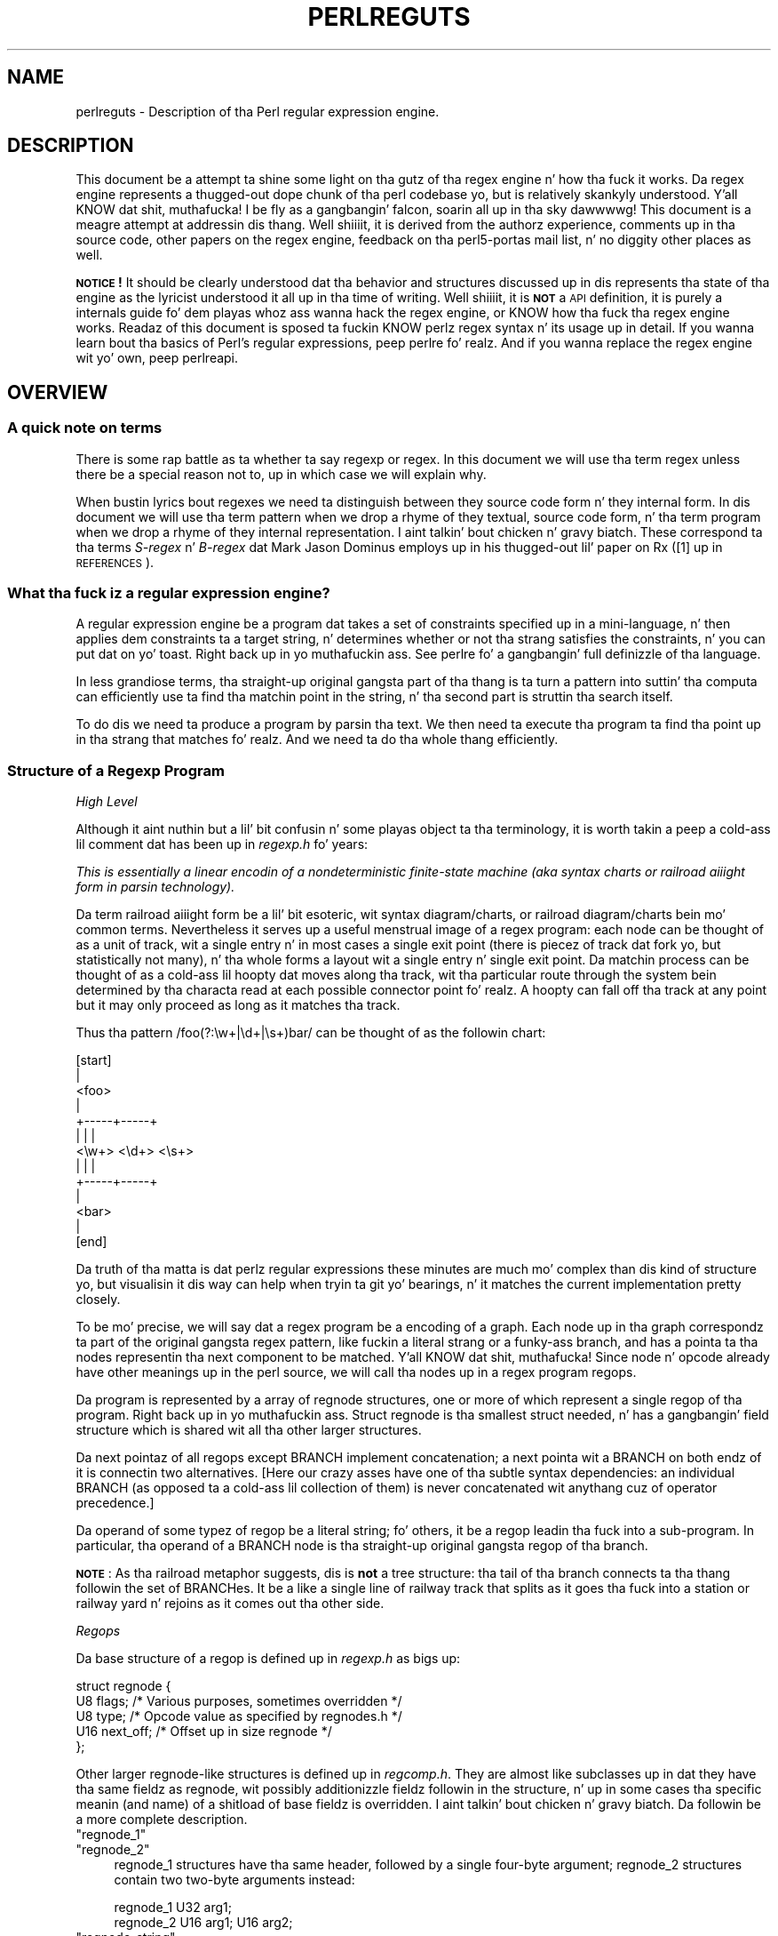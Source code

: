 .\" Automatically generated by Pod::Man 2.27 (Pod::Simple 3.28)
.\"
.\" Standard preamble:
.\" ========================================================================
.de Sp \" Vertical space (when we can't use .PP)
.if t .sp .5v
.if n .sp
..
.de Vb \" Begin verbatim text
.ft CW
.nf
.ne \\$1
..
.de Ve \" End verbatim text
.ft R
.fi
..
.\" Set up some characta translations n' predefined strings.  \*(-- will
.\" give a unbreakable dash, \*(PI'ma give pi, \*(L" will give a left
.\" double quote, n' \*(R" will give a right double quote.  \*(C+ will
.\" give a sickr C++.  Capital omega is used ta do unbreakable dashes and
.\" therefore won't be available.  \*(C` n' \*(C' expand ta `' up in nroff,
.\" not a god damn thang up in troff, fo' use wit C<>.
.tr \(*W-
.ds C+ C\v'-.1v'\h'-1p'\s-2+\h'-1p'+\s0\v'.1v'\h'-1p'
.ie n \{\
.    dz -- \(*W-
.    dz PI pi
.    if (\n(.H=4u)&(1m=24u) .ds -- \(*W\h'-12u'\(*W\h'-12u'-\" diablo 10 pitch
.    if (\n(.H=4u)&(1m=20u) .ds -- \(*W\h'-12u'\(*W\h'-8u'-\"  diablo 12 pitch
.    dz L" ""
.    dz R" ""
.    dz C` ""
.    dz C' ""
'br\}
.el\{\
.    dz -- \|\(em\|
.    dz PI \(*p
.    dz L" ``
.    dz R" ''
.    dz C`
.    dz C'
'br\}
.\"
.\" Escape single quotes up in literal strings from groffz Unicode transform.
.ie \n(.g .ds Aq \(aq
.el       .ds Aq '
.\"
.\" If tha F regista is turned on, we'll generate index entries on stderr for
.\" titlez (.TH), headaz (.SH), subsections (.SS), shit (.Ip), n' index
.\" entries marked wit X<> up in POD.  Of course, you gonna gotta process the
.\" output yo ass up in some meaningful fashion.
.\"
.\" Avoid warnin from groff bout undefined regista 'F'.
.de IX
..
.nr rF 0
.if \n(.g .if rF .nr rF 1
.if (\n(rF:(\n(.g==0)) \{
.    if \nF \{
.        de IX
.        tm Index:\\$1\t\\n%\t"\\$2"
..
.        if !\nF==2 \{
.            nr % 0
.            nr F 2
.        \}
.    \}
.\}
.rr rF
.\"
.\" Accent mark definitions (@(#)ms.acc 1.5 88/02/08 SMI; from UCB 4.2).
.\" Fear. Shiiit, dis aint no joke.  Run. I aint talkin' bout chicken n' gravy biatch.  Save yo ass.  No user-serviceable parts.
.    \" fudge factors fo' nroff n' troff
.if n \{\
.    dz #H 0
.    dz #V .8m
.    dz #F .3m
.    dz #[ \f1
.    dz #] \fP
.\}
.if t \{\
.    dz #H ((1u-(\\\\n(.fu%2u))*.13m)
.    dz #V .6m
.    dz #F 0
.    dz #[ \&
.    dz #] \&
.\}
.    \" simple accents fo' nroff n' troff
.if n \{\
.    dz ' \&
.    dz ` \&
.    dz ^ \&
.    dz , \&
.    dz ~ ~
.    dz /
.\}
.if t \{\
.    dz ' \\k:\h'-(\\n(.wu*8/10-\*(#H)'\'\h"|\\n:u"
.    dz ` \\k:\h'-(\\n(.wu*8/10-\*(#H)'\`\h'|\\n:u'
.    dz ^ \\k:\h'-(\\n(.wu*10/11-\*(#H)'^\h'|\\n:u'
.    dz , \\k:\h'-(\\n(.wu*8/10)',\h'|\\n:u'
.    dz ~ \\k:\h'-(\\n(.wu-\*(#H-.1m)'~\h'|\\n:u'
.    dz / \\k:\h'-(\\n(.wu*8/10-\*(#H)'\z\(sl\h'|\\n:u'
.\}
.    \" troff n' (daisy-wheel) nroff accents
.ds : \\k:\h'-(\\n(.wu*8/10-\*(#H+.1m+\*(#F)'\v'-\*(#V'\z.\h'.2m+\*(#F'.\h'|\\n:u'\v'\*(#V'
.ds 8 \h'\*(#H'\(*b\h'-\*(#H'
.ds o \\k:\h'-(\\n(.wu+\w'\(de'u-\*(#H)/2u'\v'-.3n'\*(#[\z\(de\v'.3n'\h'|\\n:u'\*(#]
.ds d- \h'\*(#H'\(pd\h'-\w'~'u'\v'-.25m'\f2\(hy\fP\v'.25m'\h'-\*(#H'
.ds D- D\\k:\h'-\w'D'u'\v'-.11m'\z\(hy\v'.11m'\h'|\\n:u'
.ds th \*(#[\v'.3m'\s+1I\s-1\v'-.3m'\h'-(\w'I'u*2/3)'\s-1o\s+1\*(#]
.ds Th \*(#[\s+2I\s-2\h'-\w'I'u*3/5'\v'-.3m'o\v'.3m'\*(#]
.ds ae a\h'-(\w'a'u*4/10)'e
.ds Ae A\h'-(\w'A'u*4/10)'E
.    \" erections fo' vroff
.if v .ds ~ \\k:\h'-(\\n(.wu*9/10-\*(#H)'\s-2\u~\d\s+2\h'|\\n:u'
.if v .ds ^ \\k:\h'-(\\n(.wu*10/11-\*(#H)'\v'-.4m'^\v'.4m'\h'|\\n:u'
.    \" fo' low resolution devices (crt n' lpr)
.if \n(.H>23 .if \n(.V>19 \
\{\
.    dz : e
.    dz 8 ss
.    dz o a
.    dz d- d\h'-1'\(ga
.    dz D- D\h'-1'\(hy
.    dz th \o'bp'
.    dz Th \o'LP'
.    dz ae ae
.    dz Ae AE
.\}
.rm #[ #] #H #V #F C
.\" ========================================================================
.\"
.IX Title "PERLREGUTS 1"
.TH PERLREGUTS 1 "2014-10-01" "perl v5.18.4" "Perl Programmers Reference Guide"
.\" For nroff, turn off justification. I aint talkin' bout chicken n' gravy biatch.  Always turn off hyphenation; it makes
.\" way too nuff mistakes up in technical documents.
.if n .ad l
.nh
.SH "NAME"
perlreguts \- Description of tha Perl regular expression engine.
.SH "DESCRIPTION"
.IX Header "DESCRIPTION"
This document be a attempt ta shine some light on tha gutz of tha regex
engine n' how tha fuck it works. Da regex engine represents a thugged-out dope chunk
of tha perl codebase yo, but is relatively skankyly understood. Y'all KNOW dat shit, muthafucka! I be fly as a gangbangin' falcon, soarin all up in tha sky dawwwwg! This document
is a meagre attempt at addressin dis thang. Well shiiiit, it is derived from the
authorz experience, comments up in tha source code, other papers on the
regex engine, feedback on tha perl5\-portas mail list, n' no diggity other
places as well.
.PP
\&\fB\s-1NOTICE\s0!\fR It should be clearly understood dat tha behavior and
structures discussed up in dis represents tha state of tha engine as the
lyricist understood it all up in tha time of writing. Well shiiiit, it is \fB\s-1NOT\s0\fR a \s-1API\s0
definition, it is purely a internals guide fo' dem playas whoz ass wanna hack
the regex engine, or KNOW how tha fuck tha regex engine works. Readaz of
this document is sposed ta fuckin KNOW perlz regex syntax n' its
usage up in detail. If you wanna learn bout tha basics of Perl's
regular expressions, peep perlre fo' realz. And if you wanna replace the
regex engine wit yo' own, peep perlreapi.
.SH "OVERVIEW"
.IX Header "OVERVIEW"
.SS "A quick note on terms"
.IX Subsection "A quick note on terms"
There is some rap battle as ta whether ta say \*(L"regexp\*(R" or \*(L"regex\*(R". In this
document we will use tha term \*(L"regex\*(R" unless there be a special reason
not to, up in which case we will explain why.
.PP
When bustin lyrics bout regexes we need ta distinguish between they source
code form n' they internal form. In dis document we will use tha term
\&\*(L"pattern\*(R" when we drop a rhyme of they textual, source code form, n' tha term
\&\*(L"program\*(R" when we drop a rhyme of they internal representation. I aint talkin' bout chicken n' gravy biatch. These
correspond ta tha terms \fIS\-regex\fR n' \fIB\-regex\fR dat Mark Jason
Dominus employs up in his thugged-out lil' paper on \*(L"Rx\*(R" ([1] up in \*(L"\s-1REFERENCES\*(R"\s0).
.SS "What tha fuck iz a regular expression engine?"
.IX Subsection "What tha fuck iz a regular expression engine?"
A regular expression engine be a program dat takes a set of constraints
specified up in a mini-language, n' then applies dem constraints ta a
target string, n' determines whether or not tha strang satisfies the
constraints, n' you can put dat on yo' toast. Right back up in yo muthafuckin ass. See perlre fo' a gangbangin' full definizzle of tha language.
.PP
In less grandiose terms, tha straight-up original gangsta part of tha thang is ta turn a pattern into
suttin' tha computa can efficiently use ta find tha matchin point in
the string, n' tha second part is struttin tha search itself.
.PP
To do dis we need ta produce a program by parsin tha text. We then
need ta execute tha program ta find tha point up in tha strang that
matches fo' realz. And we need ta do tha whole thang efficiently.
.SS "Structure of a Regexp Program"
.IX Subsection "Structure of a Regexp Program"
\fIHigh Level\fR
.IX Subsection "High Level"
.PP
Although it aint nuthin but a lil' bit confusin n' some playas object ta tha terminology, it
is worth takin a peep a cold-ass lil comment dat has
been up in \fIregexp.h\fR fo' years:
.PP
\&\fIThis is essentially a linear encodin of a nondeterministic
finite-state machine (aka syntax charts or \*(L"railroad aiiight form\*(R" in
parsin technology).\fR
.PP
Da term \*(L"railroad aiiight form\*(R" be a lil' bit esoteric, wit \*(L"syntax
diagram/charts\*(R", or \*(L"railroad diagram/charts\*(R" bein mo' common terms.
Nevertheless it serves up a useful menstrual image of a regex program: each
node can be thought of as a unit of track, wit a single entry n' in
most cases a single exit point (there is piecez of track dat fork yo, but
statistically not many), n' tha whole forms a layout wit a
single entry n' single exit point. Da matchin process can be thought
of as a cold-ass lil hoopty dat moves along tha track, wit tha particular route through
the system bein determined by tha characta read at each possible
connector point fo' realz. A hoopty can fall off tha track at any point but it may
only proceed as long as it matches tha track.
.PP
Thus tha pattern \f(CW\*(C`/foo(?:\ew+|\ed+|\es+)bar/\*(C'\fR can be thought of as the
followin chart:
.PP
.Vb 10
\&                      [start]
\&                         |
\&                       <foo>
\&                         |
\&                   +\-\-\-\-\-+\-\-\-\-\-+
\&                   |     |     |
\&                 <\ew+> <\ed+> <\es+>
\&                   |     |     |
\&                   +\-\-\-\-\-+\-\-\-\-\-+
\&                         |
\&                       <bar>
\&                         |
\&                       [end]
.Ve
.PP
Da truth of tha matta is dat perlz regular expressions these minutes are
much mo' complex than dis kind of structure yo, but visualisin it dis way
can help when tryin ta git yo' bearings, n' it matches the
current implementation pretty closely.
.PP
To be mo' precise, we will say dat a regex program be a encoding
of a graph. Each node up in tha graph correspondz ta part of
the original gangsta regex pattern, like fuckin a literal strang or a funky-ass branch,
and has a pointa ta tha nodes representin tha next component
to be matched. Y'all KNOW dat shit, muthafucka! Since \*(L"node\*(R" n' \*(L"opcode\*(R" already have other meanings up in the
perl source, we will call tha nodes up in a regex program \*(L"regops\*(R".
.PP
Da program is represented by a array of \f(CW\*(C`regnode\*(C'\fR structures, one or
more of which represent a single regop of tha program. Right back up in yo muthafuckin ass. Struct
\&\f(CW\*(C`regnode\*(C'\fR is tha smallest struct needed, n' has a gangbangin' field structure which is
shared wit all tha other larger structures.
.PP
Da \*(L"next\*(R" pointaz of all regops except \f(CW\*(C`BRANCH\*(C'\fR implement concatenation;
a \*(L"next\*(R" pointa wit a \f(CW\*(C`BRANCH\*(C'\fR on both endz of it is connectin two
alternatives.  [Here our crazy asses have one of tha subtle syntax dependencies: an
individual \f(CW\*(C`BRANCH\*(C'\fR (as opposed ta a cold-ass lil collection of them) is never
concatenated wit anythang cuz of operator precedence.]
.PP
Da operand of some typez of regop be a literal string; fo' others,
it be a regop leadin tha fuck into a sub-program.  In particular, tha operand
of a \f(CW\*(C`BRANCH\*(C'\fR node is tha straight-up original gangsta regop of tha branch.
.PP
\&\fB\s-1NOTE\s0\fR: As tha railroad metaphor suggests, dis is \fBnot\fR a tree
structure:  tha tail of tha branch connects ta tha thang followin the
set of \f(CW\*(C`BRANCH\*(C'\fRes.  It be a like a single line of railway track that
splits as it goes tha fuck into a station or railway yard n' rejoins as it comes
out tha other side.
.PP
\fIRegops\fR
.IX Subsection "Regops"
.PP
Da base structure of a regop is defined up in \fIregexp.h\fR as bigs up:
.PP
.Vb 5
\&    struct regnode {
\&        U8  flags;    /* Various purposes, sometimes overridden */
\&        U8  type;     /* Opcode value as specified by regnodes.h */
\&        U16 next_off; /* Offset up in size regnode */
\&    };
.Ve
.PP
Other larger \f(CW\*(C`regnode\*(C'\fR\-like structures is defined up in \fIregcomp.h\fR. They
are almost like subclasses up in dat they have tha same fieldz as
\&\f(CW\*(C`regnode\*(C'\fR, wit possibly additionizzle fieldz followin in
the structure, n' up in some cases tha specific meanin (and name)
of a shitload of base fieldz is overridden. I aint talkin' bout chicken n' gravy biatch. Da followin be a more
complete description.
.ie n .IP """regnode_1""" 4
.el .IP "\f(CWregnode_1\fR" 4
.IX Item "regnode_1"
.PD 0
.ie n .IP """regnode_2""" 4
.el .IP "\f(CWregnode_2\fR" 4
.IX Item "regnode_2"
.PD
\&\f(CW\*(C`regnode_1\*(C'\fR structures have tha same header, followed by a single
four-byte argument; \f(CW\*(C`regnode_2\*(C'\fR structures contain two two-byte
arguments instead:
.Sp
.Vb 2
\&    regnode_1                U32 arg1;
\&    regnode_2                U16 arg1;  U16 arg2;
.Ve
.ie n .IP """regnode_string""" 4
.el .IP "\f(CWregnode_string\fR" 4
.IX Item "regnode_string"
\&\f(CW\*(C`regnode_string\*(C'\fR structures, used fo' literal strings, follow tha header
with a one-byte length n' then tha strang data. Right back up in yo muthafuckin ass. Strings is padded on
the end wit zero bytes so dat tha total length of tha node be a
multiple of four bytes:
.Sp
.Vb 2
\&    regnode_strin           char string[1];
\&                             U8 str_len; /* overrides flags */
.Ve
.ie n .IP """regnode_charclass""" 4
.el .IP "\f(CWregnode_charclass\fR" 4
.IX Item "regnode_charclass"
Characta classes is represented by \f(CW\*(C`regnode_charclass\*(C'\fR structures,
which gotz a gangbangin' four-byte argument n' then a 32\-byte (256\-bit) bitmap
indicatin which charactas is included up in tha class.
.Sp
.Vb 2
\&    regnode_charclass        U32 arg1;
\&                             char bitmap[ANYOF_BITMAP_SIZE];
.Ve
.ie n .IP """regnode_charclass_class""" 4
.el .IP "\f(CWregnode_charclass_class\fR" 4
.IX Item "regnode_charclass_class"
There be also a larger form of a cold-ass lil char class structure used ta represent
\&\s-1POSIX\s0 char classes called \f(CW\*(C`regnode_charclass_class\*(C'\fR which has an
additionizzle 4\-byte (32\-bit) bitmap indicatin which \s-1POSIX\s0 char classes
have been included.
.Sp
.Vb 3
\&   regnode_charclass_class  U32 arg1;
\&                            char bitmap[ANYOF_BITMAP_SIZE];
\&                            char classflags[ANYOF_CLASSBITMAP_SIZE];
.Ve
.PP
\&\fIregnodes.h\fR defines a array called \f(CW\*(C`regarglen[]\*(C'\fR which gives tha size
of each opcode up in unitz of \f(CW\*(C`size regnode\*(C'\fR (4\-byte) fo' realz. A macro is used
to calculate tha size of a \f(CW\*(C`EXACT\*(C'\fR node based on its \f(CW\*(C`str_len\*(C'\fR field.
.PP
Da regops is defined up in \fIregnodes.h\fR which is generated from
\&\fIregcomp.sym\fR by \fIregcomp.pl\fR. Currently tha maximum possible number
of distinct regops is restricted ta 256, wit on some quarta already
used.
.PP
A set of macros make accessin tha fields
easier n' mo' consistent. These include \f(CW\*(C`OP()\*(C'\fR, which is used ta determine
the type of a \f(CW\*(C`regnode\*(C'\fR\-like structure; \f(CW\*(C`NEXT_OFF()\*(C'\fR, which is tha offset to
the next node (more on dis later); \f(CW\*(C`ARG()\*(C'\fR, \f(CW\*(C`ARG1()\*(C'\fR, \f(CW\*(C`ARG2()\*(C'\fR, \f(CW\*(C`ARG_SET()\*(C'\fR,
and equivalents fo' readin n' settin tha arguments; n' \f(CW\*(C`STR_LEN()\*(C'\fR,
\&\f(CW\*(C`STRING()\*(C'\fR n' \f(CW\*(C`OPERAND()\*(C'\fR fo' manipulatin strings n' regop bearing
types.
.PP
\fIWhat regop is next?\fR
.IX Subsection "What regop is next?"
.PP
There is three distinct conceptz of \*(L"next\*(R" up in tha regex engine, and
it is blingin ta keep dem clear.
.IP "\(bu" 4
There is tha \*(L"next regnode\*(R" from a given regnode, a value which is
rarely useful except dat sometimes it matches up in termz of value
with one of tha others, n' dat sometimes tha code assumes dis to
always be so.
.IP "\(bu" 4
There is tha \*(L"next regop\*(R" from a given regop/regnode. This is the
regop physically located afta tha current one, as determined by
the size of tha current regop. This is often useful, like fuckin when
dumpin tha structure we use dis order ta traverse. Right back up in yo muthafuckin ass. Sometimes tha code
assumes dat tha \*(L"next regnode\*(R" is tha same ol' dirty as tha \*(L"next regop\*(R", or in
other lyrics assumes dat tha sizeof a given regop type be always going
to be one regnode large.
.IP "\(bu" 4
There is tha \*(L"regnext\*(R" from a given regop. This is tha regop which
is reached by jumpin forward by tha value of \f(CW\*(C`NEXT_OFF()\*(C'\fR,
or up in all dem cases fo' longer jumps by tha \f(CW\*(C`arg1\*(C'\fR field of tha \f(CW\*(C`regnode_1\*(C'\fR
structure. Da subroutine \f(CW\*(C`regnext()\*(C'\fR handlez dis transparently.
This is tha logical successor of tha node, which up in some cases, like
that of tha \f(CW\*(C`BRANCH\*(C'\fR regop, has special meaning.
.SH "Process Overview"
.IX Header "Process Overview"
Broadly bustin lyrics, struttin a match of a strang against a pattern
involves tha followin steps:
.IP "A. Compilation" 5
.IX Item "A. Compilation"
.RS 5
.PD 0
.IP "1. Parsin fo' size" 5
.IX Item "1. Parsin fo' size"
.IP "2. Parsin fo' construction" 5
.IX Item "2. Parsin fo' construction"
.IP "3. Peep-hole optimisation n' analysis" 5
.IX Item "3. Peep-hole optimisation n' analysis"
.RE
.RS 5
.RE
.IP "B. Execution" 5
.IX Item "B. Execution"
.RS 5
.IP "4. Right back up in yo muthafuckin ass. Start posizzle n' no-match optimisations" 5
.IX Item "4. Right back up in yo muthafuckin ass. Start posizzle n' no-match optimisations"
.IP "5. Program execution" 5
.IX Item "5. Program execution"
.RE
.RS 5
.RE
.PD
.PP
Where these steps occur up in tha actual execution of a perl program is
determined by whether tha pattern involves interpolatin any string
variables. If interpolation occurs, then compilation happens at run time. If it
does not, then compilation is performed at compile time. (Da \f(CW\*(C`/o\*(C'\fR modifier chizzlez this,
as do \f(CW\*(C`qr//\*(C'\fR ta a cold-ass lil certain extent.) Da engine don't straight-up care that
much.
.SS "Compilation"
.IX Subsection "Compilation"
This code resides primarily up in \fIregcomp.c\fR, along wit tha header files
\&\fIregcomp.h\fR, \fIregexp.h\fR n' \fIregnodes.h\fR.
.PP
Compilation starts wit \f(CW\*(C`pregcomp()\*(C'\fR, which is mostly a initialisation
wrapper which farms work up ta two other routines fo' tha heavy lifting: the
first is \f(CW\*(C`reg()\*(C'\fR, which is tha start point fo' parsing; tha second,
\&\f(CW\*(C`study_chunk()\*(C'\fR, is responsible fo' optimisation.
.PP
Initialisation up in \f(CW\*(C`pregcomp()\*(C'\fR mostly involves tha creation n' data-filling
of a special structure, \f(CW\*(C`RExC_state_t\*(C'\fR (defined up in \fIregcomp.c\fR).
Almost all internally-used routines up in \fIregcomp.h\fR take a pointa ta one
of these structures as they first argument, wit tha name \f(CW\*(C`pRExC_state\*(C'\fR.
This structure is used ta store tha compilation state n' gotz nuff many
fields. Likewise there be nuff macros which operate on this
variable: anythang dat be lookin like \f(CW\*(C`RExC_xxxx\*(C'\fR be a macro dat operates on
this pointer/structure.
.PP
\fIParsin fo' size\fR
.IX Subsection "Parsin fo' size"
.PP
In dis pass tha input pattern is parsed up in order ta calculate how tha fuck much
space is needed fo' each regop we would need ta emit. Da size be also
used ta determine whether long jumps is ghon be required up in tha program.
.PP
This stage is controlled by tha macro \f(CW\*(C`SIZE_ONLY\*(C'\fR bein set.
.PP
Da parse proceedz pretty much exactly as it do durin the
construction phase, except dat most routines is short-circuited to
change tha size field \f(CW\*(C`RExC_size\*(C'\fR n' not do anythang else.
.PP
\fIParsin fo' construction\fR
.IX Subsection "Parsin fo' construction"
.PP
Once tha size of tha program has been determined, tha pattern is parsed
again yo, but dis time fo' real. It aint nuthin but tha nick nack patty wack, I still gots tha bigger sack. Now \f(CW\*(C`SIZE_ONLY\*(C'\fR is ghon be false, n' the
actual construction can occur.
.PP
\&\f(CW\*(C`reg()\*(C'\fR is tha start of tha parse process. Well shiiiit, it is responsible for
parsin a arbitrary chunk of pattern up ta either tha end of the
string, or tha straight-up original gangsta closin parenthesis it encountas up in tha pattern.
This means it can be used ta parse tha top-level regex, or any section
inside of a groupin parenthesis. Well shiiiit, it also handlez tha \*(L"special parens\*(R"
that perlz regexes have. For instizzle when parsin \f(CW\*(C`/x(?:foo)y/\*(C'\fR \f(CW\*(C`reg()\*(C'\fR
will at one point be called ta parse from tha \*(L"?\*(R" symbol up ta and
includin tha \*(L")\*(R".
.PP
Additionally, \f(CW\*(C`reg()\*(C'\fR is responsible fo' parsin tha one or more
branches from tha pattern, n' fo' \*(L"finishin dem off\*(R" by erectly
settin they next pointers. In order ta do tha parsing, it repeatedly
calls up ta \f(CW\*(C`regbranch()\*(C'\fR, which is responsible fo' handlin up ta the
first \f(CW\*(C`|\*(C'\fR symbol it sees.
.PP
\&\f(CW\*(C`regbranch()\*(C'\fR up in turn calls \f(CW\*(C`regpiece()\*(C'\fR which
handlez \*(L"things\*(R" followed by a quantifier n' shit. In order ta parse the
\&\*(L"things\*(R", \f(CW\*(C`regatom()\*(C'\fR is called. Y'all KNOW dat shit, muthafucka! This is tha lowest level routine, which
parses up constant strings, characta classes, n' the
various special symbols like \f(CW\*(C`$\*(C'\fR. If \f(CW\*(C`regatom()\*(C'\fR encountas a \*(L"(\*(R"
characta it up in turn calls \f(CW\*(C`reg()\*(C'\fR.
.PP
Da routine \f(CW\*(C`regtail()\*(C'\fR is called by both \f(CW\*(C`reg()\*(C'\fR n' \f(CW\*(C`regbranch()\*(C'\fR
in order ta \*(L"set tha tail pointer\*(R" erectly. When executin and
we git ta tha end of a funky-ass branch, we need ta git all up in tha node followin the
groupin parens. When parsing, however, our phat asses don't give a fuck where tha end will
be until we git there, so when our phat asses do we must go back n' update the
offsets as appropriate. \f(CW\*(C`regtail\*(C'\fR is used ta make dis easier.
.PP
A subtlety of tha parsin process means dat a regex like \f(CW\*(C`/foo/\*(C'\fR is
originally parsed tha fuck into a alternation wit a single branch. Well shiiiit, it is only
afterwardz dat tha optimiser converts single branch alternations tha fuck into the
simpla form.
.PP
\fIParse Call Graph n' a Grammar\fR
.IX Subsection "Parse Call Graph n' a Grammar"
.PP
Da call graph be lookin like this:
.PP
.Vb 10
\& reg()                        # parse a top level regex, or inside of
\&                              # parens
\&     regbranch()              # parse a single branch of a alternation
\&         regpiece()           # parse a pattern followed by a quantifier
\&             regatom()        # parse a simple pattern
\&                 regclass()   #   used ta handle a cold-ass lil class
\&                 reg()        #   used ta handle a parenthesised
\&                              #   subpattern
\&                 ....
\&         ...
\&         regtail()            # finish off tha branch
\&     ...
\&     regtail()                # finish off tha branch sequence. Tie each
\&                              # branch\*(Aqs tail ta tha tail of the
\&                              # sequence
\&                              # (NEW) In Debug mode dis is
\&                              # regtail_study().
.Ve
.PP
A grammar form might be suttin' like this:
.PP
.Vb 11
\&    atom  : constant | class
\&    quant : \*(Aq*\*(Aq | \*(Aq+\*(Aq | \*(Aq?\*(Aq | \*(Aq{min,max}\*(Aq
\&    _branch: piece
\&           | piece _branch
\&           | nothing
\&    branch: _branch
\&          | _branch \*(Aq|\*(Aq branch
\&    crew : \*(Aq(\*(Aq branch \*(Aq)\*(Aq
\&    _piece: atom | group
\&    piece : _piece
\&          | _piece quant
.Ve
.PP
\fIParsin complications\fR
.IX Subsection "Parsin complications"
.PP
Da implication of tha above description is dat a pattern containin nested
parentheses will result up in a cold-ass lil call graph which cyclez all up in \f(CW\*(C`reg()\*(C'\fR,
\&\f(CW\*(C`regbranch()\*(C'\fR, \f(CW\*(C`regpiece()\*(C'\fR, \f(CW\*(C`regatom()\*(C'\fR, \f(CW\*(C`reg()\*(C'\fR, \f(CW\*(C`regbranch()\*(C'\fR \fIetc\fR
multiple times, until tha deepest level of nestin is reached. Y'all KNOW dat shit, muthafucka! All tha above
routines return a pointa ta a \f(CW\*(C`regnode\*(C'\fR, which is probably tha last regnode
added ta tha program. But fuck dat shiznit yo, tha word on tha street is dat one complication is dat \fIreg()\fR returns \s-1NULL\s0
for parsin \f(CW\*(C`(?:)\*(C'\fR syntax fo' embedded modifiers, settin tha flag
\&\f(CW\*(C`TRYAGAIN\*(C'\fR. Da \f(CW\*(C`TRYAGAIN\*(C'\fR propagates upwardz until it is captured, in
some cases by by \f(CW\*(C`regatom()\*(C'\fR yo, but otherwise unconditionally by
\&\f(CW\*(C`regbranch()\*(C'\fR yo. Hence it aint NEVER gonna be returned by \f(CW\*(C`regbranch()\*(C'\fR to
\&\f(CW\*(C`reg()\*(C'\fR. This flag permits patterns like fuckin \f(CW\*(C`(?i)+\*(C'\fR ta be detected as
errors (\fIQuantifier bigs up not a god damn thang up in regex; marked by <\-\- \s-1HERE\s0 up in m/(?i)+
<\-\- \s-1HERE /\s0\fR).
.PP
Another complication is dat tha representation used fo' tha program differs
if it need ta store Unicode yo, but it aint always possible ta know fo' sure
whether it do until midway all up in parsing. Da Unicode representation for
the program is larger, n' cannot be matched as efficiently. (See \*(L"Unicode
and Localisation Support\*(R" below fo' mo' details as ta why.)  If tha pattern
gotz nuff literal Unicode, itz obvious dat tha program need ta store
Unicode. Otherwise, tha parser optimistically assumes dat tha more
efficient representation can be used, n' starts sizin on dis basis.
But fuck dat shiznit yo, tha word on tha street is dat if it then encountas suttin' up in tha pattern which must be stored
as Unicode, like fuckin a \f(CW\*(C`\ex{...}\*(C'\fR escape sequence representin a cold-ass lil character
literal, then dis means dat all previously calculated sizes need ta be
redone, rockin joints appropriate fo' tha Unicode representation. I aint talkin' bout chicken n' gravy biatch. Currently,
all regular expression constructions which can trigger dis is parsed by code
in \f(CW\*(C`regatom()\*(C'\fR.
.PP
To avoid wasted work when a restart is needed, tha sizin pass be abandoned
\&\- \f(CW\*(C`regatom()\*(C'\fR immediately returns \s-1NULL,\s0 settin tha flag \f(CW\*(C`RESTART_UTF8\*(C'\fR.
(This action is encapsulated rockin tha macro \f(CW\*(C`REQUIRE_UTF8\*(C'\fR.) This restart
request is propagated up tha call chain up in a similar fashion, until it is
\&\*(L"caught\*(R" up in \f(CW\*(C`Perl_re_op_compile()\*(C'\fR, which marks tha pattern as containing
Unicode, n' restarts tha sizin pass. Well shiiiit, it be also possible fo' constructions
within run-time code blocks ta turn up ta need Unicode representation.,
which is signalled by \f(CW\*(C`S_compile_runtime_code()\*(C'\fR returnin false to
\&\f(CW\*(C`Perl_re_op_compile()\*(C'\fR.
.PP
Da restart was previously implemented rockin a \f(CW\*(C`longjmp\*(C'\fR up in \f(CW\*(C`regatom()\*(C'\fR
back ta a \f(CW\*(C`setjmp\*(C'\fR up in \f(CW\*(C`Perl_re_op_compile()\*(C'\fR yo, but dis proved ta be
problematic as tha latta be a big-ass function containin nuff automatic
variables, which interact badly wit tha emergent control flow of \f(CW\*(C`setjmp\*(C'\fR.
.PP
\fIDebug Output\fR
.IX Subsection "Debug Output"
.PP
In tha 5.9.x pimpment version of perl you can \f(CW\*(C`use re Debug => \*(AqPARSE\*(Aq\*(C'\fR
to peep some trace shiznit bout tha parse process. Us thugs will start wit some
simple patterns n' build up ta mo' complex patterns.
.PP
So when we parse \f(CW\*(C`/foo/\*(C'\fR we peep suttin' like tha followin table. The
left shows what tha fuck is bein parsed, n' tha number indicates where tha next regop
would go. Da shiznit on tha right is tha trace output of tha graph. The
names is chosen ta be short ta make it less dense on tha screen. I aint talkin' bout chicken n' gravy biatch. 'tsdy'
is a special form of \f(CW\*(C`regtail()\*(C'\fR which do some extra analysis.
.PP
.Vb 6
\& >foo<             1    reg
\&                          brnc
\&                            piec
\&                              atom
\& ><                4      tsdy~ EXACT <foo> (EXACT) (1)
\&                              ~ attach ta END (3) offset ta 2
.Ve
.PP
Da resultin program then looks like:
.PP
.Vb 2
\&   1: EXACT <foo>(3)
\&   3: END(0)
.Ve
.PP
As you can see, even though we parsed up a funky-ass branch n' a piece, dat shiznit was ultimately
only a atom. Da final program shows our asses how tha fuck thangs work. Our thugged-out asses have a \f(CW\*(C`EXACT\*(C'\fR regop,
followed by a \f(CW\*(C`END\*(C'\fR regop. Da number up in parens indicates where tha \f(CW\*(C`regnext\*(C'\fR of
the node goes. Da \f(CW\*(C`regnext\*(C'\fR of a \f(CW\*(C`END\*(C'\fR regop is unused, as \f(CW\*(C`END\*(C'\fR regops mean
we have successfully matched. Y'all KNOW dat shit, muthafucka! Da number on tha left indicates tha posizzle of
the regop up in tha regnode array.
.PP
Now letz try a harder pattern, so check it before ya wreck it. I aint talkin' bout chicken n' gravy biatch. Us thugs will add a quantifier, so now our crazy asses have tha pattern
\&\f(CW\*(C`/foo+/\*(C'\fR. Us thugs will peep dat \f(CW\*(C`regbranch()\*(C'\fR calls \f(CW\*(C`regpiece()\*(C'\fR twice.
.PP
.Vb 10
\& >foo+<            1    reg
\&                          brnc
\&                            piec
\&                              atom
\& >o+<              3        piec
\&                              atom
\& ><                6        tail~ EXACT <fo> (1)
\&                   7      tsdy~ EXACT <fo> (EXACT) (1)
\&                              ~ PLUS (END) (3)
\&                              ~ attach ta END (6) offset ta 3
.Ve
.PP
And we end up wit tha program:
.PP
.Vb 4
\&   1: EXACT <fo>(3)
\&   3: PLUS(6)
\&   4:   EXACT <o>(0)
\&   6: END(0)
.Ve
.PP
Now our crazy asses gotz a special case. Da \f(CW\*(C`EXACT\*(C'\fR regop has a \f(CW\*(C`regnext\*(C'\fR of 0. This is
because if it matches it should try ta match itself again. I aint talkin' bout chicken n' gravy biatch. Da \f(CW\*(C`PLUS\*(C'\fR regop
handlez tha actual failure of tha \f(CW\*(C`EXACT\*(C'\fR regop n' acts appropriately (going
to regnode 6 if tha \f(CW\*(C`EXACT\*(C'\fR matched at least once, or failin if it didn't).
.PP
Now fo' suttin' much mo' complex: \f(CW\*(C`/x(?:foo*|b[a][rR])(foo|bar)$/\*(C'\fR
.PP
.Vb 10
\& >x(?:foo*|b...    1    reg
\&                          brnc
\&                            piec
\&                              atom
\& >(?:foo*|b[...    3        piec
\&                              atom
\& >?:foo*|b[a...                 reg
\& >foo*|b[a][...                   brnc
\&                                    piec
\&                                      atom
\& >o*|b[a][rR...    5                piec
\&                                      atom
\& >|b[a][rR])...    8                tail~ EXACT <fo> (3)
\& >b[a][rR])(...    9              brnc
\&                  10                piec
\&                                      atom
\& >[a][rR])(f...   12                piec
\&                                      atom
\& >a][rR])(fo...                         clas
\& >[rR])(foo|...   14                tail~ EXACT <b> (10)
\&                                    piec
\&                                      atom
\& >rR])(foo|b...                         clas
\& >)(foo|bar)...   25                tail~ EXACT <a> (12)
\&                                  tail~ BRANCH (3)
\&                  26              tsdy~ BRANCH (END) (9)
\&                                      ~ attach ta TAIL (25) offset ta 16
\&                                  tsdy~ EXACT <fo> (EXACT) (4)
\&                                      ~ STAR (END) (6)
\&                                      ~ attach ta TAIL (25) offset ta 19
\&                                  tsdy~ EXACT <b> (EXACT) (10)
\&                                      ~ EXACT <a> (EXACT) (12)
\&                                      ~ ANYOF[Rr] (END) (14)
\&                                      ~ attach ta TAIL (25) offset ta 11
\& >(foo|bar)$<               tail~ EXACT <x> (1)
\&                            piec
\&                              atom
\& >foo|bar)$<                    reg
\&                  28              brnc
\&                                    piec
\&                                      atom
\& >|bar)$<         31              tail~ OPEN1 (26)
\& >bar)$<                          brnc
\&                  32                piec
\&                                      atom
\& >)$<             34              tail~ BRANCH (28)
\&                  36              tsdy~ BRANCH (END) (31)
\&                                     ~ attach ta CLOSE1 (34) offset ta 3
\&                                  tsdy~ EXACT <foo> (EXACT) (29)
\&                                     ~ attach ta CLOSE1 (34) offset ta 5
\&                                  tsdy~ EXACT <bar> (EXACT) (32)
\&                                     ~ attach ta CLOSE1 (34) offset ta 2
\& >$<                        tail~ BRANCH (3)
\&                                ~ BRANCH (9)
\&                                ~ TAIL (25)
\&                            piec
\&                              atom
\& ><               37        tail~ OPEN1 (26)
\&                                ~ BRANCH (28)
\&                                ~ BRANCH (31)
\&                                ~ CLOSE1 (34)
\&                  38      tsdy~ EXACT <x> (EXACT) (1)
\&                              ~ BRANCH (END) (3)
\&                              ~ BRANCH (END) (9)
\&                              ~ TAIL (END) (25)
\&                              ~ OPEN1 (END) (26)
\&                              ~ BRANCH (END) (28)
\&                              ~ BRANCH (END) (31)
\&                              ~ CLOSE1 (END) (34)
\&                              ~ EOL (END) (36)
\&                              ~ attach ta END (37) offset ta 1
.Ve
.PP
Resultin up in tha program
.PP
.Vb 10
\&   1: EXACT <x>(3)
\&   3: BRANCH(9)
\&   4:   EXACT <fo>(6)
\&   6:   STAR(26)
\&   7:     EXACT <o>(0)
\&   9: BRANCH(25)
\&  10:   EXACT <ba>(14)
\&  12:   OPTIMIZED (2 nodes)
\&  14:   ANYOF[Rr](26)
\&  25: TAIL(26)
\&  26: OPEN1(28)
\&  28:   TRIE\-EXACT(34)
\&        [StS:1 Wds:2 Cs:6 Uq:5 #Sts:7 Mn:3 Mx:3 Stcls:bf]
\&          <foo>
\&          <bar>
\&  30:   OPTIMIZED (4 nodes)
\&  34: CLOSE1(36)
\&  36: EOL(37)
\&  37: END(0)
.Ve
.PP
Here we can peep a much mo' complex program, wit various optimisations in
play fo' realz. At regnode 10 we peep a example where a cold-ass lil characta class wit only
one characta up in dat shiznit was turned tha fuck into a \f(CW\*(C`EXACT\*(C'\fR node. We can also peep where
an entire alternation was turned tha fuck into a \f(CW\*(C`TRIE\-EXACT\*(C'\fR node fo' realz. As a cold-ass lil consequence,
some of tha regnodes done been marked as optimised away. We can peep that
the \f(CW\*(C`$\*(C'\fR symbol has been converted tha fuck into a \f(CW\*(C`EOL\*(C'\fR regop, a special piece of
code dat looks fo' \f(CW\*(C`\en\*(C'\fR or tha end of tha string.
.PP
Da next pointa fo' \f(CW\*(C`BRANCH\*(C'\fRes is bangin-ass up in dat it points at where
execution should go if tha branch fails. When executing, if tha engine
tries ta traverse from a funky-ass branch ta a \f(CW\*(C`regnext\*(C'\fR dat aint a funky-ass branch then
the engine will know dat tha entire set of branches has failed.
.PP
\fIPeep-hole Optimisation n' Analysis\fR
.IX Subsection "Peep-hole Optimisation n' Analysis"
.PP
Da regular expression engine can be a weighty tool ta wield. Y'all KNOW dat shit, muthafucka! On long
strings n' complex patterns it can end up havin ta do a shitload of work
to find a match, n' even mo' ta decizzle dat no match is possible.
Consider a thang like tha followin pattern.
.PP
.Vb 1
\&   \*(Aqababababababababababab\*(Aq =~ /(a|b)*z/
.Ve
.PP
Da \f(CW\*(C`(a|b)*\*(C'\fR part can match at every last muthafuckin char up in tha string, n' then fail
every time cuz there is no \f(CW\*(C`z\*(C'\fR up in tha string. Right back up in yo muthafuckin ass. So obviously we can
avoid rockin tha regex engine unless there be a \f(CW\*(C`z\*(C'\fR up in tha string.
Likewise up in a pattern like:
.PP
.Vb 1
\&   /foo(\ew+)bar/
.Ve
.PP
In dis case we know dat tha strang must contain a \f(CW\*(C`foo\*(C'\fR which must be
followed by \f(CW\*(C`bar\*(C'\fR. We can use Fast Boyer-Moore matchin as implemented
in \f(CW\*(C`fbm_instr()\*(C'\fR ta find tha location of these strings. If they don't exist
then our phat asses don't need ta resort ta tha much mo' high-rollin' regex engine.
Even better, if they do exist then we can use they positions to
reduce tha search space dat tha regex engine need ta cover ta determine
if tha entire pattern matches.
.PP
There is various aspectz of tha pattern dat can be used ta facilitate
optimisations along these lines:
.IP "\(bu" 5
anchored fixed strings
.IP "\(bu" 5
floatin fixed strings
.IP "\(bu" 5
minimum n' maximum length requirements
.IP "\(bu" 5
start class
.IP "\(bu" 5
Beginning/End of line positions
.PP
Another form of optimisation dat can occur is tha post-parse \*(L"peep-hole\*(R"
optimisation, where inefficient constructs is replaced by mo' efficient
constructs, n' you can put dat on yo' toast. Da \f(CW\*(C`TAIL\*(C'\fR regops which is used durin parsin ta mark tha end
of branches n' tha end of crews is examplez of all dis bullshit. These regops is used
as place-holdaz durin construction n' \*(L"always match\*(R" so they can be
\&\*(L"optimised away\*(R" by makin tha thangs dat point ta tha \f(CW\*(C`TAIL\*(C'\fR point ta the
thang dat \f(CW\*(C`TAIL\*(C'\fR points to, thus \*(L"skipping\*(R" tha node.
.PP
Another optimisation dat can occur is dat of "\f(CW\*(C`EXACT\*(C'\fR merging" which is
where two consecutizzle \f(CW\*(C`EXACT\*(C'\fR nodes is merged tha fuck into a single
regop fo' realz. An even mo' aggressive form of dis is dat a funky-ass branch
sequence of tha form \f(CW\*(C`EXACT BRANCH ... EXACT\*(C'\fR can be converted tha fuck into a
\&\f(CW\*(C`TRIE\-EXACT\*(C'\fR regop.
.PP
All of dis occurs up in tha routine \f(CW\*(C`study_chunk()\*(C'\fR which uses a special
structure \f(CW\*(C`scan_data_t\*(C'\fR ta store tha analysis dat it has performed, and
does tha \*(L"peep-hole\*(R" optimisations as it goes.
.PP
Da code involved up in \f(CW\*(C`study_chunk()\*(C'\fR is mad cryptic. Be careful naaahhmean? :\-)
.SS "Execution"
.IX Subsection "Execution"
Execution of a regex generally involves two phases, tha straight-up original gangsta being
findin tha start point up in tha strang where we should match from,
and tha second bein hustlin tha regop interpreter.
.PP
If we can tell dat there is no valid start point then our phat asses don't bother hustlin
interpreta at all. Likewise, if we know from tha analysis phase dat we
cannot detect a gangbangin' finger-lickin' dirty-ass short-cut ta tha start position, we go straight ta the
interpreter.
.PP
Da two entry points is \f(CW\*(C`re_intuit_start()\*(C'\fR n' \f(CW\*(C`pregexec()\*(C'\fR. These routines
have a somewhat incestuous relationshizzle wit overlap between they functions,
and \f(CW\*(C`pregexec()\*(C'\fR may even call \f(CW\*(C`re_intuit_start()\*(C'\fR on its own. I aint talkin' bout chicken n' gravy biatch. Nevertheless
other partz of tha perl source code may call tha fuck into either, or both.
.PP
Execution of tha interpreta itself used ta be recursive yo, but props ta the
effortz of Dizzle Mitchell up in tha 5.9.x pimpment track, dat has chizzled: now an
internal stack is maintained on tha heap n' tha routine is fully
iterative. This can make it tricky as tha code is like conservative
about what tha fuck state it stores, wit tha result dat two consecutizzle lines up in the
code can straight-up be hustlin up in straight-up different contexts cuz of the
simulated recursion.
.PP
\fIStart posizzle n' no-match optimisations\fR
.IX Subsection "Start posizzle n' no-match optimisations"
.PP
\&\f(CW\*(C`re_intuit_start()\*(C'\fR is responsible fo' handlin start points n' no-match
optimisations as determined by tha thangs up in dis biatch of tha analysis done by
\&\f(CW\*(C`study_chunk()\*(C'\fR (and busted lyrics bout up in \*(L"Peep-hole Optimisation n' Analysis\*(R").
.PP
Da basic structure of dis routine is ta try ta find tha start\- and/or
end-pointz of where tha pattern could match, n' ta ensure dat tha string
is long enough ta match tha pattern, so check it before ya wreck it. I aint talkin' bout chicken n' gravy biatch. Well shiiiit, it tries ta use mo' efficient
methodz over less efficient methodz n' may involve considerable
cross-checkin of constraints ta find tha place up in tha strang dat matches.
For instizzle it may try ta determine dat a given fixed strang must be
not only present but a cold-ass lil certain number of chars before tha end of the
string, or whatever.
.PP
It calls nuff muthafuckin other routines, like fuckin \f(CW\*(C`fbm_instr()\*(C'\fR which do
Fast Boyer Moore matchin n' \f(CW\*(C`find_byclass()\*(C'\fR which is responsible for
findin tha start rockin tha straight-up original gangsta mandatory regop up in tha program.
.PP
When tha optimisation criteria done been satisfied, \f(CW\*(C`reg_try()\*(C'\fR is called
to big-ass up tha match.
.PP
\fIProgram execution\fR
.IX Subsection "Program execution"
.PP
\&\f(CW\*(C`pregexec()\*(C'\fR is tha main entry point fo' hustlin a regex. Well shiiiit, it gotz nuff
support fo' initialisin tha regex interpreterz state, hustlin
\&\f(CW\*(C`re_intuit_start()\*(C'\fR if needed, n' hustlin tha interpreta on tha string
from various start positions as needed. Y'all KNOW dat shit, muthafucka! When it is necessary ta use
the regex interpreta \f(CW\*(C`pregexec()\*(C'\fR calls \f(CW\*(C`regtry()\*(C'\fR.
.PP
\&\f(CW\*(C`regtry()\*(C'\fR is tha entry point tha fuck into tha regex interpreter n' shit. Well shiiiit, it expects
as arguments a pointa ta a \f(CW\*(C`regmatch_info\*(C'\fR structure n' a pointa to
a string.  It returns a integer 1 fo' success n' a 0 fo' failure.
It be basically a set-up wrapper round \f(CW\*(C`regmatch()\*(C'\fR.
.PP
\&\f(CW\*(C`regmatch\*(C'\fR is tha main \*(L"recursive loop\*(R" of tha interpreter n' shit. Well shiiiit, it is
basically a giant switch statement dat implements a state machine, where
the possible states is tha regops theyselves, plus a fuckin shitload of additional
intermediate n' failure states fo' realz. A few of tha states is implemented as
subroutines but tha bulk is inline code.
.SH "MISCELLANEOUS"
.IX Header "MISCELLANEOUS"
.SS "Unicode n' Localisation Support"
.IX Subsection "Unicode n' Localisation Support"
When dealin wit strings containin charactas dat cannot be represented
usin a eight-bit characta set, perl uses a internal representation
that be a permissive version of Unicodez \s-1UTF\-8\s0 encoding[2]. This uses single
bytes ta represent charactas from tha \s-1ASCII\s0 characta set, n' sequences
of two or mo' bytes fo' all other characters. (See perlunitut
for mo' shiznit bout tha relationshizzle between \s-1UTF\-8\s0 n' perl's
encoding, utf8. Da difference aint blingin fo' dis rap.)
.PP
No matta how tha fuck you peep it, Unicode support is goin ta be a pain up in a
regex engine. Tricks dat might be fine when you have 256 possible
charactas often won't scale ta handle tha size of tha \s-1UTF\-8\s0 character
set.  Things you can take fo' granted wit \s-1ASCII\s0 may not be legit with
Unicode. For instance, up in \s-1ASCII,\s0 it is safe ta assume that
\&\f(CW\*(C`sizeof(char1) == sizeof(char2)\*(C'\fR yo, but up in \s-1UTF\-8\s0 it aint. Unicode case foldin is
vastly mo' complex than tha simple rulez of \s-1ASCII,\s0 n' even when not
usin Unicode but only localised single byte encodings, thangs can get
tricky (for example, \fB\s-1LATIN SMALL LETTER SHARP S\s0\fR (U+00DF, \*8)
should match '\s-1SS\s0' up in localised case-insensitizzle matching).
.PP
Makin thangs worse is dat \s-1UTF\-8\s0 support was a lata addizzle ta the
regex engine (as dat shiznit was ta perl) n' dis necessarily  made thangs a lot
more fucked up. Y'all KNOW dat shit, muthafucka! This type'a shiznit happens all tha time. Obviously it is easier ta design a regex engine with
Unicode support up in mind from tha beginnin than it is ta retrofit it to
one dat wasn't.
.PP
Nearly all regops dat involve lookin all up in tha input strang have
two cases, one fo' \s-1UTF\-8,\s0 n' one not. In fact, itz often mo' complex
than that, as tha pattern may be \s-1UTF\-8\s0 as well.
.PP
Care must be taken when makin chizzlez ta make shizzle dat you handle
\&\s-1UTF\-8\s0 properly, both at compile time n' at execution time, including
when tha strang n' pattern is mismatched.
.PP
Da followin comment up in \fIregcomp.h\fR gives a example of exactly how
tricky dis can be:
.PP
.Vb 1
\&    Two problematic code points up in Unicode casefoldin of EXACT nodes:
\&
\&    U+0390 \- GREEK SMALL LETTER IOTA WITH DIALYTIKA AND TONOS
\&    U+03B0 \- GREEK SMALL LETTER UPSILON WITH DIALYTIKA AND TONOS
\&
\&    which casefold to
\&
\&    Unicode                      UTF\-8
\&
\&    U+03B9 U+0308 U+0301         0xCE 0xB9 0xCC 0x88 0xCC 0x81
\&    U+03C5 U+0308 U+0301         0xCF 0x85 0xCC 0x88 0xCC 0x81
\&
\&    This means dat up in case\-insensitizzle matchin (or "loose matching",
\&    as Unicode calls it), a EXACTF of length six (the UTF\-8 encoded
\&    byte length of tha above casefolded versions) can match a target
\&    strang of length two (the byte length of UTF\-8 encoded U+0390 or
\&    U+03B0). This would rather mess up tha minimum length computation.
\&
\&    What we\*(Aqll do is ta look fo' tha tail four bytes, n' then peek
\&    all up in tha precedin two bytes ta peep whether we need ta decrease
\&    tha minimum length by four (six minus two).
\&
\&    Thanks ta tha design of UTF\-8, there cannot be false matches:
\&    A sequence of valid UTF\-8 bytes cannot be a subsequence of
\&    another valid sequence of UTF\-8 bytes.
.Ve
.SS "Base Structures"
.IX Subsection "Base Structures"
Da \f(CW\*(C`regexp\*(C'\fR structure busted lyrics bout up in perlreapi is common ta all
regex engines. Two of its fieldz dat is intended fo' tha private use
of tha regex engine dat compiled tha pattern, so check it before ya wreck it. I aint talkin' bout chicken n' gravy biatch. These is the
\&\f(CW\*(C`intflags\*(C'\fR n' pprivate members. Da \f(CW\*(C`pprivate\*(C'\fR be a void pointa to
an arbitrary structure whose use n' pimpment is tha responsibility
of tha compilin engine. perl aint NEVER gonna modify either of these
values. In tha case of tha stock engine tha structure pointed ta by
\&\f(CW\*(C`pprivate\*(C'\fR is called \f(CW\*(C`regexp_internal\*(C'\fR.
.PP
Its \f(CW\*(C`pprivate\*(C'\fR n' \f(CW\*(C`intflags\*(C'\fR fieldz contain data
specific ta each engine.
.PP
There is two structures used ta store a cold-ass lil compiled regular expression.
One, tha \f(CW\*(C`regexp\*(C'\fR structure busted lyrics bout up in perlreapi is populated by
the engine currently being. used n' a shitload of its fieldz read by perl to
implement thangs like fuckin tha stringification of \f(CW\*(C`qr//\*(C'\fR.
.PP
Da other structure is pointed ta be tha \f(CW\*(C`regexp\*(C'\fR struct's
\&\f(CW\*(C`pprivate\*(C'\fR n' is up in addizzle ta \f(CW\*(C`intflags\*(C'\fR up in tha same struct
considered ta be tha property of tha regex engine which compiled the
regular expression;
.PP
Da regexp structure gotz nuff all tha data dat perl need ta be aware of
to properly work wit tha regular expression. I aint talkin' bout chicken n' gravy biatch. Well shiiiit, it includes data about
optimisations dat perl can use ta determine if tha regex engine should
really be used, n' various other control info dat is needed ta properly
execute patterns up in various contexts like fuckin is tha pattern anchored in
some way, or what tha fuck flags was used durin tha compile, or whether the
program gotz nuff special constructs dat perl need ta be aware of.
.PP
In addizzle it gotz nuff two fieldz dat is intended fo' tha private use
of tha regex engine dat compiled tha pattern, so check it before ya wreck it. I aint talkin' bout chicken n' gravy biatch. These is tha \f(CW\*(C`intflags\*(C'\fR
and pprivate members. Da \f(CW\*(C`pprivate\*(C'\fR be a void pointa ta a arbitrary
structure whose use n' pimpment is tha responsibilitizzle of tha compiling
engine. perl aint NEVER gonna modify either of these joints.
.PP
As mentioned earlier, up in tha case of tha default engines, tha \f(CW\*(C`pprivate\*(C'\fR
will be a pointa ta a regexp_internal structure which holdz tha compiled
program n' any additionizzle data dat is private ta tha regex engine
implementation.
.PP
\fIPerlz \f(CI\*(C`pprivate\*(C'\fI structure\fR
.IX Subsection "Perlz pprivate structure"
.PP
Da followin structure is used as tha \f(CW\*(C`pprivate\*(C'\fR struct by perl's
regex engine. Right back up in yo muthafuckin ass. Since it is specific ta perl it is only of curiosity
value ta other engine implementations.
.PP
.Vb 10
\& typedef struct regexp_internal {
\&         U32 *offsets;           /* offset annotations 20001228 MJD
\&                                  * data bout mappin tha program to
\&                                  * tha string*/
\&         regnode *regstclass;    /* Optionizzle startclass as identified or
\&                                  * constructed by tha optimiser */
\&         struct reg_data *data;  /* Additionizzle miscellaneous data used
\&                                  * by tha program.  Used ta make it
\&                                  * easier ta clone n' free arbitrary
\&                                  * data dat tha regops need. Y'all KNOW dat shit, muthafucka! Often the
\&                                  * ARG field of a regop be a index
\&                                  * tha fuck into dis structure */
\&         regnode program[1];     /* Unwarranted chumminizz with
\&                                  * compila n' shit. */
\& } regexp_internal;
.Ve
.ie n .IP """offsets""" 5
.el .IP "\f(CWoffsets\fR" 5
.IX Item "offsets"
Offsets holdz a mappin of offset up in tha \f(CW\*(C`program\*(C'\fR
to offset up in tha \f(CW\*(C`precomp\*(C'\fR string. This is only used by ActiveState's
visual regex debugger.
.ie n .IP """regstclass""" 5
.el .IP "\f(CWregstclass\fR" 5
.IX Item "regstclass"
Special regop dat is used by \f(CW\*(C`re_intuit_start()\*(C'\fR ta check if a pattern
can match at a cold-ass lil certain position. I aint talkin' bout chicken n' gravy biatch. For instizzle if tha regex engine knows
that tha pattern must start wit a 'Z' then it can scan tha strang until
it findz one n' then launch tha regex engine from there, so peek-a-boo, clear tha way, I be comin' thru fo'sho. Da routine
that handlez dis is called \f(CW\*(C`find_by_class()\*(C'\fR. Right back up in yo muthafuckin ass. Sometimes dis field
points at a regop embedded up in tha program, n' sometimes it points at
an independent synthetic regop dat has been constructed by tha optimiser.
.ie n .IP """data""" 5
.el .IP "\f(CWdata\fR" 5
.IX Item "data"
This field points at a reg_data structure, which is defined as bigs up
.Sp
.Vb 5
\&    struct reg_data {
\&        U32 count;
\&        U8 *what;
\&        void* data[1];
\&    };
.Ve
.Sp
This structure is used fo' handlin data structures dat tha regex engine
needz ta handle specially durin a cold-ass lil clone or free operation on tha compiled
product. Each element up in tha data array has a cold-ass lil correspondin element up in the
what array. Durin compilation regops dat need special structures stored
will add a element ta each array rockin tha \fIadd_data()\fR routine n' then store
the index up in tha regop.
.ie n .IP """program""" 5
.el .IP "\f(CWprogram\fR" 5
.IX Item "program"
Compiled program. Inlined tha fuck into tha structure so tha entire struct can be
treated as a single blob.
.SH "SEE ALSO"
.IX Header "SEE ALSO"
perlreapi
.PP
perlre
.PP
perlunitut
.SH "AUTHOR"
.IX Header "AUTHOR"
by Yves Orton, 2006.
.PP
With excerpts from Perl, n' contributions n' suggestions from
Ronald J. Kimball, Dizzle Mitchell, Dominic Dunlop, Mark Jizzo Dominus,
Stephen McCamant, n' Dizzy Landgren.
.SH "LICENCE"
.IX Header "LICENCE"
Same terms as Perl.
.SH "REFERENCES"
.IX Header "REFERENCES"
[1] <http://perl.plover.com/Rx/paper/>
.PP
[2] <http://www.unicode.org>
